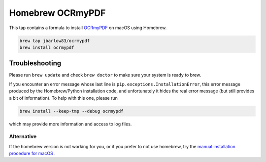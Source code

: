 =================
Homebrew OCRmyPDF
=================

.. image:: https://travis-ci.org/jbarlow83/homebrew-ocrmypdf.svg?branch=master
    :target: https://travis-ci.org/jbarlow83/homebrew-ocrmypdf

This tap contains a formula to install `OCRmyPDF <https://github.com/jbarlow83/OCRmyPDF>`_ on macOS using Homebrew.

.. code::

	brew tap jbarlow83/ocrmypdf
	brew install ocrmypdf


Troubleshooting
===============

Please run ``brew update`` and check ``brew doctor`` to make sure your system is ready to brew.

If you encounter an error message whose last line is ``pip.exceptions.InstallationError``, this error message produced by the Homebrew/Python installation code, and unfortunately it hides the real error message (but still provides a bit of information). To help with this one, please run 

.. code::

	brew install --keep-tmp --debug ocrmypdf
	
which may provide more information and access to log files.

Alternative
-----------

If the homebrew version is not working for you, or if you prefer to not use homebrew, try the `manual installation procedure for macOS <https://ocrmypdf.readthedocs.io/en/latest/installation.html#manual-installation-on-macos>`_ .
